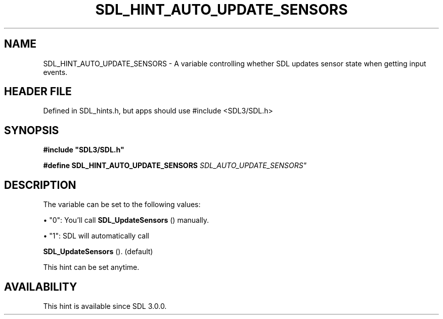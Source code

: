 .\" This manpage content is licensed under Creative Commons
.\"  Attribution 4.0 International (CC BY 4.0)
.\"   https://creativecommons.org/licenses/by/4.0/
.\" This manpage was generated from SDL's wiki page for SDL_HINT_AUTO_UPDATE_SENSORS:
.\"   https://wiki.libsdl.org/SDL_HINT_AUTO_UPDATE_SENSORS
.\" Generated with SDL/build-scripts/wikiheaders.pl
.\"  revision SDL-3.1.1-no-vcs
.\" Please report issues in this manpage's content at:
.\"   https://github.com/libsdl-org/sdlwiki/issues/new
.\" Please report issues in the generation of this manpage from the wiki at:
.\"   https://github.com/libsdl-org/SDL/issues/new?title=Misgenerated%20manpage%20for%20SDL_HINT_AUTO_UPDATE_SENSORS
.\" SDL can be found at https://libsdl.org/
.de URL
\$2 \(laURL: \$1 \(ra\$3
..
.if \n[.g] .mso www.tmac
.TH SDL_HINT_AUTO_UPDATE_SENSORS 3 "SDL 3.1.1" "SDL" "SDL3 FUNCTIONS"
.SH NAME
SDL_HINT_AUTO_UPDATE_SENSORS \- A variable controlling whether SDL updates sensor state when getting input events\[char46]
.SH HEADER FILE
Defined in SDL_hints\[char46]h, but apps should use #include <SDL3/SDL\[char46]h>

.SH SYNOPSIS
.nf
.B #include \(dqSDL3/SDL.h\(dq
.PP
.BI "#define SDL_HINT_AUTO_UPDATE_SENSORS    "SDL_AUTO_UPDATE_SENSORS"
.fi
.SH DESCRIPTION
The variable can be set to the following values:


\(bu "0": You'll call 
.BR SDL_UpdateSensors
() manually\[char46]

\(bu "1": SDL will automatically call
  
.BR SDL_UpdateSensors
()\[char46] (default)

This hint can be set anytime\[char46]

.SH AVAILABILITY
This hint is available since SDL 3\[char46]0\[char46]0\[char46]

